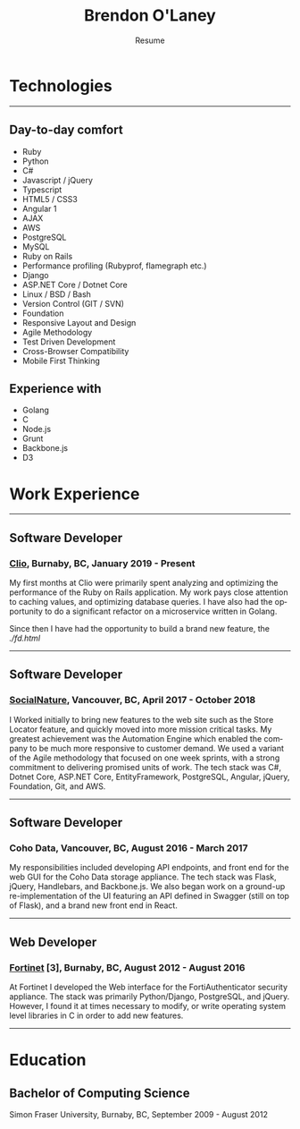 #+TITLE: Brendon O'Laney
#+SUBTITLE: Resume
#+AUTHOR: Brendon O'Laney
#+EMAIL: brendon@brendonolaney.com
#+LANGUAGE: en
#+OPTIONS: author:nil num:nil

* Technologies

-----

** Day-to-day comfort

- Ruby
- Python
- C#
- Javascript / jQuery
- Typescript
- HTML5 / CSS3
- Angular 1
- AJAX
- AWS
- PostgreSQL
- MySQL
- Ruby on Rails
- Performance profiling (Rubyprof, flamegraph etc.)
- Django
- ASP.NET Core / Dotnet Core
- Linux / BSD / Bash
- Version Control (GIT / SVN)
- Foundation
- Responsive Layout and Design
- Agile Methodology
- Test Driven Development
- Cross-Browser Compatibility
- Mobile First Thinking

** Experience with

- Golang
- C
- Node.js
- Grunt
- Backbone.js
- D3

* Work Experience

-----

** Software Developer

*** [[https://www.clio.com/][Clio]], Burnaby, BC, January 2019 - Present

My first months at Clio were primarily spent analyzing and optimizing the
performance of the Ruby on Rails application. My work pays close attention to
caching values, and optimizing database queries. I have also had the
opportunity to do a significant refactor on a microservice written in Golang.

Since then I have had the opportunity to build a brand new feature, the
[[Firm Dashboard][./fd.html]]

-----

** Software Developer

*** [[https://www.socialnature.com/][SocialNature]], Vancouver, BC, April 2017 - October 2018

I Worked initially to bring new features to the web site such as the Store
Locator feature, and quickly moved into more mission critical tasks. My
greatest achievement was the Automation Engine which enabled the company to be
much more responsive to customer demand. We used a variant of the Agile
methodology that focused on one week sprints, with a strong commitment to
delivering promised units of work. The tech stack was C#, Dotnet Core, ASP.NET
Core, EntityFramework, PostgreSQL, Angular, jQuery, Foundation, Git, and AWS.

-----

** Software Developer

*** Coho Data, Vancouver, BC, August 2016 - March 2017

My responsibilities included developing API endpoints, and front end for the web
GUI for the Coho Data storage appliance. The tech stack was Flask, jQuery,
Handlebars, and Backbone.js. We also began work on a ground-up
re-implementation of the UI featuring an API defined in Swagger (still on top
of Flask), and a brand new front end in React.

-----

** Web Developer

*** [[https://www.fortinet.com/][Fortinet]] [3], Burnaby, BC, August 2012 - August 2016

At Fortinet I developed the Web interface for the FortiAuthenticator security
appliance. The stack was primarily Python/Django, PostgreSQL, and jQuery.
However, I found it at times necessary to modify, or write operating system
level libraries in C in order to add new features.

-----

* Education

** Bachelor of Computing Science

Simon Fraser University, Burnaby, BC, September 2009 - August 2012

